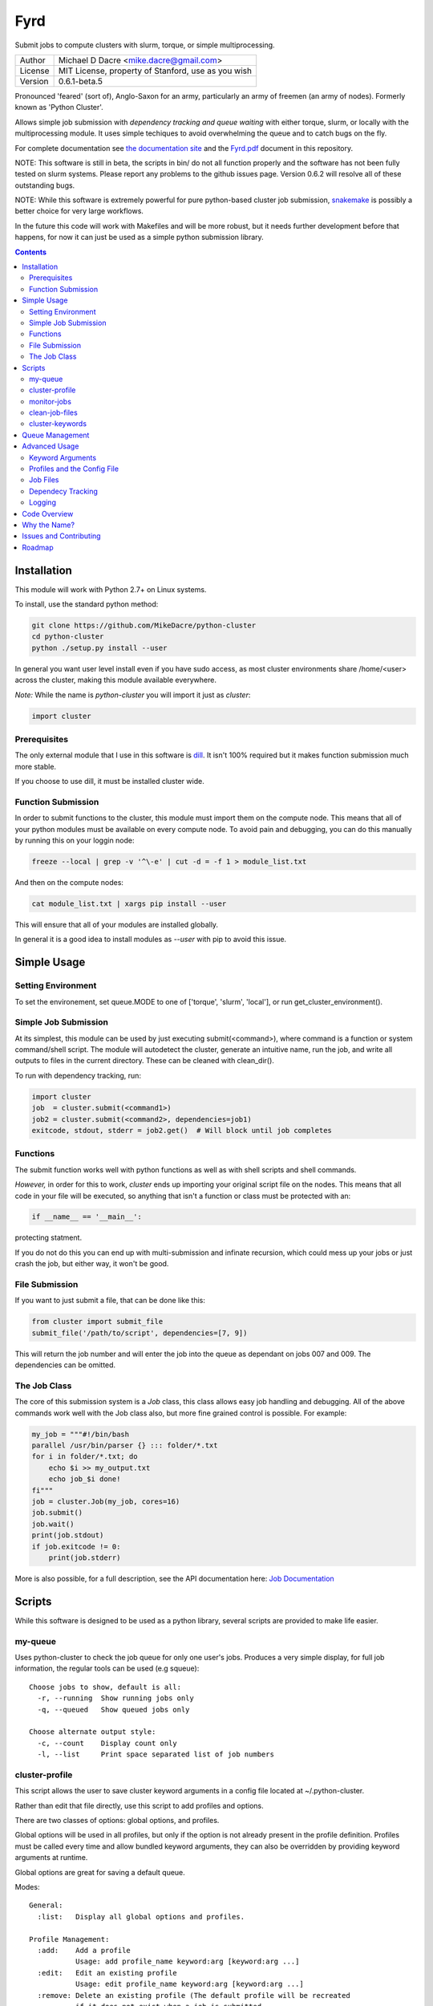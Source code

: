 ####
Fyrd
####

Submit jobs to compute clusters with slurm, torque, or simple multiprocessing.

+---------+----------------------------------------------------+
| Author  | Michael D Dacre <mike.dacre@gmail.com>             |
+---------+----------------------------------------------------+
| License | MIT License, property of Stanford, use as you wish |
+---------+----------------------------------------------------+
| Version | 0.6.1-beta.5                                       |
+---------+----------------------------------------------------+

.. image:: https://readthedocs.org/projects/fyrd/badge/?version=latest
   :target: https://fyrd.readthedocs.io/
.. image:: https://travis-ci.org/MikeDacre/fyrd.svg?branch=master
   :target: https://travis-ci.org/MikeDacre/python-cluster
.. image:: https://api.codacy.com/project/badge/Grade/c163cff81a1941a18b2c5455901695a3
   :target: https://www.codacy.com/app/mike-dacre/fyrd?utm_source=github.com&amp;utm_medium=referral&amp;utm_content=MikeDacre/fyrd&amp;utm_campaign=Badge_Grade
.. image:: https://img.shields.io/badge/python%20versions-2.7%203.4%203.5%203.6-brightgreen.svg

Pronounced 'feared' (sort of), Anglo-Saxon for an army, particularly an army of
freemen (an army of nodes). Formerly known as 'Python Cluster'.

Allows simple job submission with *dependency tracking and queue waiting* with
either torque, slurm, or locally with the multiprocessing module. It uses simple
techiques to avoid overwhelming the queue and to catch bugs on the fly.

For complete documentation see `the documentation site <https://fyrd.readthedocs.io>`_
and the `Fyrd.pdf <Fyrd.pdf>`_ document in this repository.

NOTE: This software is still in beta, the scripts in bin/ do not all function
properly and the software has not been fully tested on slurm systems. Please
report any problems to the github issues page. Version 0.6.2 will resolve all
of these outstanding bugs.

NOTE: While this software is extremely powerful for pure python-based cluster job
submission, `snakemake <https://bitbucket.org/snakemake/snakemake/wiki/Home>`_ is
possibly a better choice for very large workflows.

In the future this code will work with Makefiles and will be more robust, but it
needs further development before that happens, for now it can just be used as a
simple python submission library.

.. contents:: **Contents**

Installation
============

This module will work with Python 2.7+ on Linux systems.

To install, use the standard python method:

.. code:: shell

  git clone https://github.com/MikeDacre/python-cluster
  cd python-cluster
  python ./setup.py install --user

In general you want user level install even if you have sudo access, as most
cluster environments share /home/<user> across the cluster, making this module
available everywhere.

*Note:* While the name is `python-cluster` you will import it just as `cluster`:

.. code:: python

  import cluster

Prerequisites
-------------

The only external module that I use in this software is `dill
<https://pypi.python.org/pypi/dill>`_. It isn't 100% required but it makes
function submission much more stable.

If you choose to use dill, it must be installed cluster wide.

Function Submission
-------------------

In order to submit functions to the cluster, this module must import them on the
compute node. This means that all of your python modules must be available on
every compute node. To avoid pain and debugging, you can do this manually by
running this on your loggin node:

.. code:: shell

  freeze --local | grep -v '^\-e' | cut -d = -f 1 > module_list.txt

And then on the compute nodes:

.. code:: shell

  cat module_list.txt | xargs pip install --user

This will ensure that all of your modules are installed globally.

In general it is a good idea to install modules as `--user` with pip to avoid
this issue.

Simple Usage
============

Setting Environment
-------------------

To set the environement, set queue.MODE to one of ['torque', 'slurm', 'local'],
or run get_cluster_environment().

Simple Job Submission
---------------------

At its simplest, this module can be used by just executing submit(<command>),
where command is a function or system command/shell script. The module will
autodetect the cluster, generate an intuitive name, run the job, and write all
outputs to files in the current directory. These can be cleaned with
clean_dir().

To run with dependency tracking, run:

.. code:: python

  import cluster
  job  = cluster.submit(<command1>)
  job2 = cluster.submit(<command2>, dependencies=job1)
  exitcode, stdout, stderr = job2.get()  # Will block until job completes

Functions
---------

The submit function works well with python functions as well as with shell
scripts and shell commands.

*However,* in order for this to work, `cluster` ends up importing your original
script file on the nodes. This means that all code in your file will be
executed, so anything that isn't a function or class must be protected with an:

.. code:: python

  if __name__ == '__main__':

protecting statment.

If you do not do this you can end up with multi-submission and infinate
recursion, which could mess up your jobs or just crash the job, but either way,
it won't be good.

File Submission
---------------

If you want to just submit a file, that can be done like this:

.. code:: python

  from cluster import submit_file
  submit_file('/path/to/script', dependencies=[7, 9])

This will return the job number and will enter the job into the queue as
dependant on jobs 007 and 009. The dependencies can be omitted.

The Job Class
-------------

The core of this submission system is a `Job` class, this class allows easy
job handling and debugging. All of the above commands work well with the Job
class also, but more fine grained control is possible. For example:

.. code:: python
  
  my_job = """#!/bin/bash
  parallel /usr/bin/parser {} ::: folder/*.txt
  for i in folder/*.txt; do
      echo $i >> my_output.txt
      echo job_$i done!
  fi"""
  job = cluster.Job(my_job, cores=16)
  job.submit()
  job.wait()
  print(job.stdout)
  if job.exitcode != 0:
      print(job.stderr)

More is also possible, for a full description, see the API documentation here:
`Job Documentation <https://mikedacre.github.io/python-cluster/api.html#job-management>`_


Scripts
=======

While this software is designed to be used as a python library, several scripts
are provided to make life easier.

my-queue
--------

Uses python-cluster to check the job queue for only one user's jobs.  Produces
a very simple display, for full job information, the regular tools can be used
(e.g squeue)::

  Choose jobs to show, default is all:
    -r, --running  Show running jobs only
    -q, --queued   Show queued jobs only

  Choose alternate output style:
    -c, --count    Display count only
    -l, --list     Print space separated list of job numbers

cluster-profile
---------------

This script allows the user to save cluster keyword arguments in a config file
located at ~/.python-cluster.

Rather than edit that file directly, use this script to add profiles and
options.

There are two classes of options: global options, and profiles.

Global options will be used in all profiles, but only if the option is not
already present in the profile definition. Profiles must be called every time
and allow bundled keyword arguments, they can also be overridden by providing
keyword arguments at runtime.

Global options are great for saving a default queue.

Modes::

  General:
    :list:   Display all global options and profiles.

  Profile Management:
    :add:    Add a profile
             Usage: add profile_name keyword:arg [keyword:arg ...]
    :edit:   Edit an existing profile
             Usage: edit profile_name keyword:arg [keyword:arg ...]
    :remove: Delete an existing profile (The default profile will be recreated
             if it does not exist when a job is submitted.
             Usage: remove|del profile_name

  Global Option Management:
    :add-global:    Add a global keyword
                    Usage: add-global keyword:arg [keyword:arg ...]
    :remove-global: Remove a global keyword
                    Usage: remove-global|del-global keyword [keyword ...]

  Dangerous:
    :reset: Completely reset your entire profile to the defaults. 


monitor-jobs
------------
 
Blocks until provided jobs complete. Allows to monitor by user, partition, or
simple job list::

  Arguments are cumulative except user. For example::
    auto_resubmit -p bob -j 172436 172437
  user can be 'self'
  This command will monitor all jobs in the bob partition as
  well as the two jobs specified directly.
  However::
    monitor_jobs -p bob -u fred
  This command will only monitor fred's jobs in bob (the union).

clean-job-files
---------------

Uses the cluster.job.clean_dir() function to clean all job files in the current
directory.

Caution: The clean() function will delete **EVERY** file with extensions
matching those these::

    .<suffix>.err
    .<suffix>.out
    .<suffix>.sbatch & .cluster.script for slurm mode
    .<suffix>.qsub for torque mode
    .<suffix> for local mode
    _func.<suffix>.py
    _func.<suffix>.py.pickle.in
    _func.<suffix>.py.pickle.out

Usage::

  Will work with no commands.

  optional arguments:
    -h, --help                        show this help message and exit
    -d DIR, --dir DIR                 Directory to clean
    -s, --suffix SUFFIX               Directory to clean
    -q, --qtype {torque,slurm,local}  Limit deletions to this qtype
    -n, --no-confirm                  Do not confirm before deleting (for scripts)
    -v, --verbose                     Show debug information

cluster-keywords
----------------

Prints simple help information on the available keyword arguments. It calls the
cluster_help() function, which means that keyword information is always up to
date.


Queue Management
================

This module provides simple queue management functions

To generate a queue object, do the following:

.. code:: python

  import cluster
  q = cluster.Queue(user='self')

This will give you a simple queue object containg a list of jobs that belong to
you.  If you do not provide user, all jobs are included for all users. You can
provide `qtype` to explicitly force the queue object to contain jobs from one
queing system (e.g. local or torque).

To get a dictionary of all jobs, running jobs, queued jobs, and complete jobs,
use:

.. code:: python

  q.jobs
  q.running
  q.complete
  q.queued

Every job has a number of attributes, including owner, nodes, cores, memory.

Advanced Usage
==============

Keyword Arguments
-----------------

To make submission easier, this module defines a number of keyword arguments in
the options.py file that can be used for all submission and Job() functions.
These include things like 'cores' and 'nodes' and 'mem'. 

The following is a complete list of arguments that can be used in this version::

  Used in every mode::
  cores:      Number of cores to use for the job
              Type: int; Default: 1
  modules:    Modules to load with the `module load` command
              Type: list; Default: None
  filedir:    Folder to write cluster files to, must be accessible to the compute
              nodes.
              Type: str; Default: .
  dir:        The working directory for the job
              Type: str; Default: path argument
  suffix:     A suffix to append to job files (e.g. job.suffix.qsub)
              Type: str; Default: cluster
  outfile:    File to write STDOUT to
              Type: str; Default: None
  errfile:    File to write STDERR to
              Type: str; Default: None

  Used for function calls::
  imports:    Imports to be used in function calls (e.g. sys, os) if not provided,
              defaults to all current imports, which may not work if you use complex
              imports. The list can include the import call, or just be a name, e.g.
              ['from os import path', 'sys']
              Type: list; Default: None

  Used only in local mode::
  threads:    Number of threads to use on the local machine
              Type: int; Default: 8

  Options that work in both slurm and torque::
  nodes:      Number of nodes to request
              Type: int; Default: 1
  features:   A comma-separated list of node features to require
              Type: list; Default: None
  time:       Walltime in HH:MM:SS
              Type: str; Default: 12:00:00
  mem:        Memory to use in MB (e.g. 4000)
              Type: ['int', 'str']; Default: 4000
  partition:  The partition/queue to run in (e.g. local/batch)
              Type: str; Default: None
  account:    Account to be charged
              Type: str; Default: None
  export:     Comma separated list of environmental variables to export
              Type: str; Default: None

  Used for slurm only::
  begin:      Start after this much time
              Type: str; Default: None

In addition some synonyms are allowed::

  cpus:                             cores
  memory:                           mem
  queue:                            partition
  depend, dependencies, dependency: depends

*Note:* Type is enforced, any provided argument must match that python type
(automatic conversion is attempted), the default is just a recommendation and is
not currently used. These arguments are passed like regular arguments to the
submission and Job() functions, eg::

  Job(nodes=1, cores=4, mem='20MB')

This will be interpretted correctly on any system. If torque or slurm are not
available, any cluster arguments will be ignored. The module will attempt to
honor the cores request, but if it exceeds the maximum number of cores on the
local machine, then the request will be trimmed accordingly (i.e. a 50 core
request will become 8 cores on an 8 core machine).

### Adding your own keywords

There are many more options available for torque and slurm, to add your own,
edit the options.py file, and look for CLUSTER_OPTS (or TORQUE/SLURM if your
keyword option is only availble on one system). Add your option using the same
format as is present in that file. The format is::

  ('name', {'slurm': '--option-str={}', 'torque': '--torque-option={}',
            'help': 'This is an option!', 'type': str, 'default': None})

You can also add list options, but they must include 'sjoin' and 'tjoin' keys to
define how to merge the list for slurm and torque, or you must write custom
option handling code in ``cluster.options.options_to_string()``. For an
excellent example of both approaches included in a single option, see the
'features' keyword above.

I happily accept pull requests for new option additions (any any other
improvements for that matter).

Profiles and the Config File
----------------------------

To avoid having to enter all keyword arguments every time, profiles can be used.
These profiles can store any of the above keywords and drastically simplify
submission. For example::

  job = submit(my_function, profile='large')
  
Instead of::

  job = submit(my_funtion, nodes=2, cores=16, mem='64GB', partition='bigjobs',
               features=['highmem'], export='PYTHONPATH')

These profiles are saved in a config file at ~/.python-cluster and can be
editted in that file directly, or using the below functions. To edit them in the
file directly, you must make sure that the section is labelled 'prof_<name>'
where <name> is whatever you want it to be called. e.g.::

  [prof_default]
  nodes = 1
  cores = 16
  time = 24:00:00
  mem = 32000

*Note:* a default profile must always exist, it will be added back if it does
not exist.

The easiest way to manage profiles is with the cluster_profile script in bin.
It defines several easy methods to manage both profiles and global options, see
the scripts section above for information.


Alternatively, the functions ``cluster.config_file.set_profile()`` and
``cluster.config_file.get_profile()`` can be used:

.. code:: python

  cluster.config_file.set_profile('small', {'nodes': 1, 'cores': 1,
                                            'mem': '2GB'})
  cluster.config_file.get_profile('small')

To see all profiles run:

.. code:: python

  config_file.get_profile()

Other options are defined in the config file, including the maximum number of
jobs in the queue, the time to sleep between submissions, and other options. To
see these run:

.. code:: python

  cluster.config_file.get_option()

You can set options with:

.. code:: python

  cluster.config_file.set_option()

The defaults can be directly edited in ``config_file.py``, they are clearly
documented.

Job Files
---------

All jobs write out a job file before submission, even though this is not
necessary (or useful) with multiprocessing. In local mode, this is a `.cluster`
file, in slurm is is a `.cluster.sbatch` and a `.cluster.script` file, in torque
it is a `.cluster.qsub` file. 'cluster' is set by the suffix keyword, and can be
overridden.

To change the directory these files are written to, use the 'filedir' keyword
argument to Job or submit.

*NOTE:* This directory *must* be accessible to the compute nodes!!!

All jobs are assigned a name that is used to generate the output files,
including STDOUT and STDERR files. The default name for the out files is STDOUT:
name.cluster.out and STDERR: name.cluster.err. These can be overwridden with
keyword arguments.

All Job objects have a ``clean()`` method that will delete any left over files.
In addition there is a clean_job_files script that will delete all files made by
this package in any given directory. Be very careful with the script though, it
can clobber a lot of work all at once if it is used wrong. 

Dependecy Tracking
------------------

Dependency tracking is supported in all modes. Local mode uses a unique queueing
system that works similarly to torque and slurm and which is defined in
jobqueue.py.

To use dependency tracking in any mode pass a list of job ids to submit or
submit_file with the `dependencies` keyword argument.

Logging
-------

I use a custion logging script called logme to log errors. To get verbose
output, set logme.MIN_LEVEL to 'debug'. To reduce output, set logme.MIN_LEVEL to
'warn'.

Code Overview
=============

There are two important classes for interaction with the batch system: Job and
Queue. The essential flow of a job submission is:

.. code:: python

  job = Job(command/function, arguments, name)
  job.write()  # Writes the job submission files
  job.submit() # Submits the job
  job.wait()   # Waits for the job to complete
  job.stdout   # Prints the output from the job
  job.clean()  # Delete all of the files written

You can also wait for many jobs with the Queue class:

.. code:: python

  q = Queue(user='self')
  q.wait([job1, job2])

The jobs in this case can be either a Job class or a job number.


Why the Name?
=============

I gave this project the name 'Fyrd' in honour of my grandmother, Hélène
Sandolphen, who was a scholar of old English. It is the old Anglo-Saxon word
for 'army', and this code gives you an army of workers on any machine so it
seemed appropriate.

The project used to be called "Python Cluster", which is more descriptive but
frankly boring. Also, about half a dozen other projects have almost the same
name, so it made no sense to keep that name and put the project onto PyPI.
 

Issues and Contributing
=======================

If you have any trouble with this software add an issue in
https://github.com/MikeDacre/python-cluster/issues

If you want to help improve it, please fork the repo and send me pull requests
when you are done.
 

Roadmap
=======

Right now this software is in _beta_, to get to version 1.0 it needs to be
tested by users and demonstrated to be stable. In addition, I would like to
implement the following features prior to the release of v1.0:

 - Auto update Job scripts when attributes are changed until files are already
   written.
 - DONE: Profile managing script in bin
 - Update of all bin scripts to work with new options
 - Persistent job tracking in an sqlite database stored in $HOME
 - Mac OS X functionality
 - Autoadjusting of job options based on queue features (i.e. implement a 'max'
   option and try to guess the max cores available for a request on any machine)
 - Allow users to define their own keyword arguments in their configuration

If you have any other feature suggestions please email them to me at
mike.dacre@gmail.com or open an issue.
